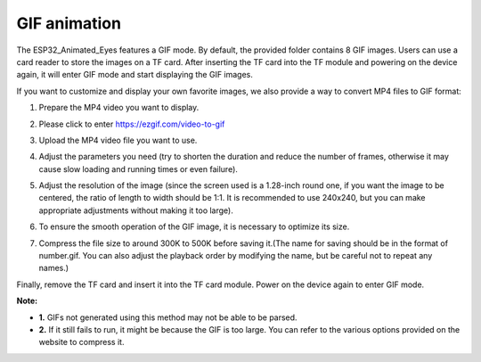 .. __GIF animation

GIF animation
========================================

The ESP32_Animated_Eyes features a GIF mode. By default, the provided folder contains 8 GIF images. Users can use a card reader to store the images on a TF card. After inserting the TF card into the TF module and powering on the device again, it will enter GIF mode and start displaying the GIF images.
   .. image:: /Tutorial/img/G1.png
   .. image:: /Tutorial/img/LA065_A6.jpg

If you want to customize and display your own favorite images, we also provide a way to convert MP4 files to GIF format:

1. Prepare the MP4 video you want to display.
2. Please click to enter `https://ezgif.com/video-to-gif <https://ezgif.com/video-to-gif>`_
3. Upload the MP4 video file you want to use.

   .. image:: /Tutorial/img/G2.png
   .. image:: /Tutorial/img/G3.png
   .. image:: /Tutorial/img/G4.png

4. Adjust the parameters you need (try to shorten the duration and reduce the number of frames, otherwise it may cause slow loading and running times or even failure).
   
   .. image:: /Tutorial/img/G5.png

5. Adjust the resolution of the image (since the screen used is a 1.28-inch round one, if you want the image to be centered, the ratio of length to width should be 1:1. It is recommended to use 240x240, but you can make appropriate adjustments without making it too large).

   .. image:: /Tutorial/img/G6.png
   .. image:: /Tutorial/img/G7.png

6. To ensure the smooth operation of the GIF image, it is necessary to optimize its size.

   .. image:: /Tutorial/img/G8.png
   .. image:: /Tutorial/img/G11.png

7. Compress the file size to around 300K to 500K before saving it.(The name for saving should be in the format of number.gif. You can also adjust the playback order by modifying the name, but be careful not to repeat any names.)
   
   .. image:: /Tutorial/img/G9.png
   .. image:: /Tutorial/img/G10.png

Finally, remove the TF card and insert it into the TF card module. Power on the device again to enter GIF mode.

.. raw:: html

   <div style="border: 2px solid red; padding: 10px; background-color: #ffcccc;">

**Note:**

* **1.** GIFs not generated using this method may not be able to be parsed.
* **2.** If it still fails to run, it might be because the GIF is too large. You can refer to the various options provided on the website to compress it.

.. raw:: html

   </div>